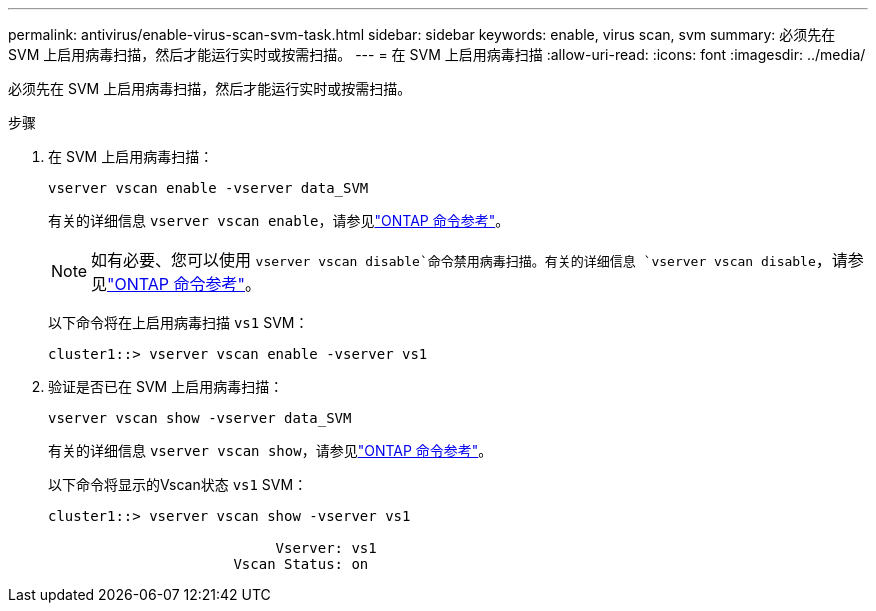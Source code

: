 ---
permalink: antivirus/enable-virus-scan-svm-task.html 
sidebar: sidebar 
keywords: enable, virus scan, svm 
summary: 必须先在 SVM 上启用病毒扫描，然后才能运行实时或按需扫描。 
---
= 在 SVM 上启用病毒扫描
:allow-uri-read: 
:icons: font
:imagesdir: ../media/


[role="lead"]
必须先在 SVM 上启用病毒扫描，然后才能运行实时或按需扫描。

.步骤
. 在 SVM 上启用病毒扫描：
+
`vserver vscan enable -vserver data_SVM`

+
有关的详细信息 `vserver vscan enable`，请参见link:https://docs.netapp.com/us-en/ontap-cli/vserver-vscan-enable.html["ONTAP 命令参考"^]。

+
[NOTE]
====
如有必要、您可以使用 `vserver vscan disable`命令禁用病毒扫描。有关的详细信息 `vserver vscan disable`，请参见link:https://docs.netapp.com/us-en/ontap-cli/vserver-vscan-disable.html["ONTAP 命令参考"^]。

====
+
以下命令将在上启用病毒扫描 `vs1` SVM：

+
[listing]
----
cluster1::> vserver vscan enable -vserver vs1
----
. 验证是否已在 SVM 上启用病毒扫描：
+
`vserver vscan show -vserver data_SVM`

+
有关的详细信息 `vserver vscan show`，请参见link:https://docs.netapp.com/us-en/ontap-cli/vserver-vscan-show.html["ONTAP 命令参考"^]。

+
以下命令将显示的Vscan状态 `vs1` SVM：

+
[listing]
----
cluster1::> vserver vscan show -vserver vs1

                           Vserver: vs1
                      Vscan Status: on
----


